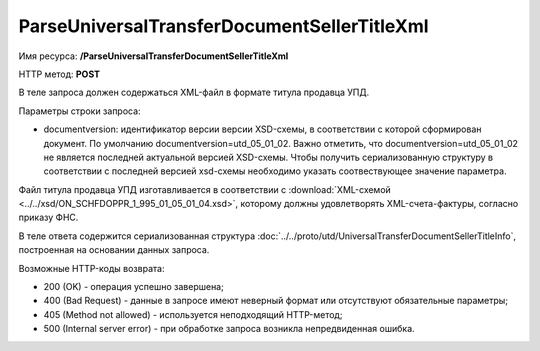 ParseUniversalTransferDocumentSellerTitleXml
============================================

Имя ресурса: **/ParseUniversalTransferDocumentSellerTitleXml**

HTTP метод: **POST**

В теле запроса должен содержаться XML-файл в формате титула продавца УПД.

Параметры строки запроса:

- documentversion: идентификатор версии версии XSD-схемы, в соответствии с которой сформирован документ. По умолчанию documentversion=utd_05_01_02. Важно отметить, что documentversion=utd_05_01_02 не является последней актуальной версией XSD-схемы. Чтобы получить сериализованную структуру в соответствии с последней версией xsd-схемы необходимо указать соотвествующее значение параметра.

Файл титула продавца УПД изготавливается в соответствии с :download:`XML-схемой <../../xsd/ON_SCHFDOPPR_1_995_01_05_01_04.xsd>`, которому должны удовлетворять XML-счета-фактуры, согласно приказу ФНС.

В теле ответа содержится сериализованная структура :doc:`../../proto/utd/UniversalTransferDocumentSellerTitleInfo`, построенная на основании данных запроса.

Возможные HTTP-коды возврата:

-  200 (OK) - операция успешно завершена;

-  400 (Bad Request) - данные в запросе имеют неверный формат или отсутствуют обязательные параметры;

-  405 (Method not allowed) - используется неподходящий HTTP-метод;

-  500 (Internal server error) - при обработке запроса возникла непредвиденная ошибка.
